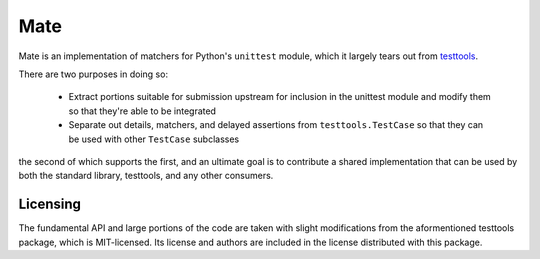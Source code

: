 ====
Mate
====

Mate is an implementation of matchers for Python's ``unittest``
module, which it largely tears out from `testtools
<https://testtools.readthedocs.org/>`_\ .

There are two purposes in doing so:

    * Extract portions suitable for submission upstream for inclusion in the
      unittest module and modify them so that they're able to be integrated
    * Separate out details, matchers, and delayed assertions from
      ``testtools.TestCase`` so that they can be used with other ``TestCase``
      subclasses

the second of which supports the first, and an ultimate goal is to contribute a
shared implementation that can be used by both the standard library, testtools,
and any other consumers.


Licensing
---------

The fundamental API and large portions of the code are taken with
slight modifications from the aformentioned testtools package, which
is MIT-licensed. Its license and authors are included in the license
distributed with this package.


